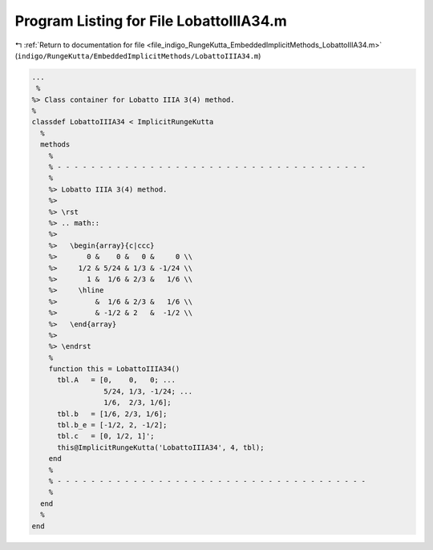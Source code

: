 
.. _program_listing_file_indigo_RungeKutta_EmbeddedImplicitMethods_LobattoIIIA34.m:

Program Listing for File LobattoIIIA34.m
========================================

|exhale_lsh| :ref:`Return to documentation for file <file_indigo_RungeKutta_EmbeddedImplicitMethods_LobattoIIIA34.m>` (``indigo/RungeKutta/EmbeddedImplicitMethods/LobattoIIIA34.m``)

.. |exhale_lsh| unicode:: U+021B0 .. UPWARDS ARROW WITH TIP LEFTWARDS

.. code-block:: MATLAB

   ...
    %
   %> Class container for Lobatto IIIA 3(4) method.
   %
   classdef LobattoIIIA34 < ImplicitRungeKutta
     %
     methods
       %
       % - - - - - - - - - - - - - - - - - - - - - - - - - - - - - - - - - - - - -
       %
       %> Lobatto IIIA 3(4) method.
       %>
       %> \rst
       %> .. math::
       %>
       %>   \begin{array}{c|ccc}
       %>       0 &    0 &   0 &     0 \\
       %>     1/2 & 5/24 & 1/3 & -1/24 \\
       %>       1 &  1/6 & 2/3 &   1/6 \\
       %>     \hline
       %>         &  1/6 & 2/3 &   1/6 \\
       %>         & -1/2 & 2   &  -1/2 \\
       %>   \end{array}
       %>
       %> \endrst
       %
       function this = LobattoIIIA34()
         tbl.A   = [0,    0,   0; ...
                    5/24, 1/3, -1/24; ...
                    1/6,  2/3, 1/6];
         tbl.b   = [1/6, 2/3, 1/6];
         tbl.b_e = [-1/2, 2, -1/2];
         tbl.c   = [0, 1/2, 1]';
         this@ImplicitRungeKutta('LobattoIIIA34', 4, tbl);
       end
       %
       % - - - - - - - - - - - - - - - - - - - - - - - - - - - - - - - - - - - - -
       %
     end
     %
   end
